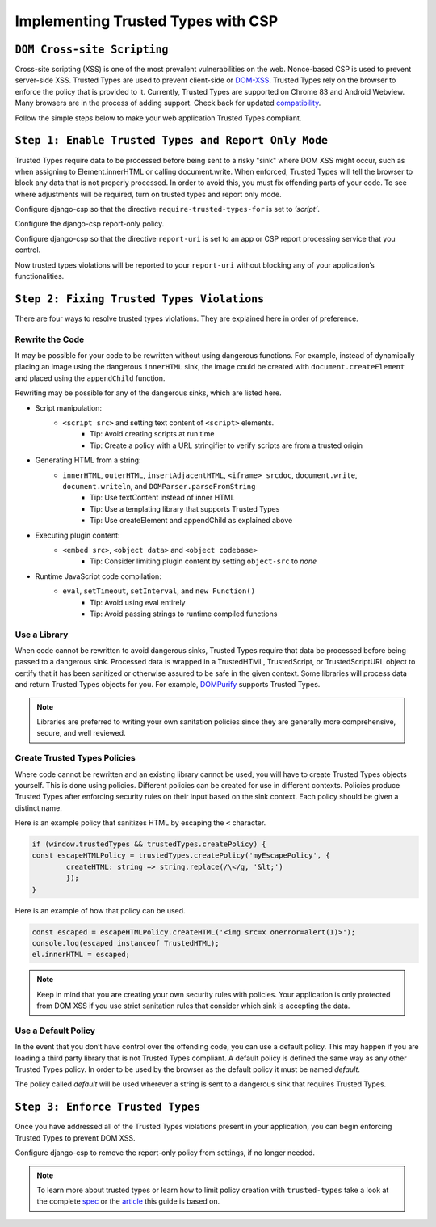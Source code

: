 ===================================
Implementing Trusted Types with CSP
===================================

``DOM Cross-site Scripting``
============================
Cross-site scripting (XSS) is one of the most prevalent vulnerabilities on the web. Nonce-based CSP
is used to prevent server-side XSS. Trusted Types are used to prevent client-side or DOM-XSS_.
Trusted Types rely on the browser to enforce the policy that is provided to it. Currently, Trusted
Types are supported on Chrome 83 and Android Webview. Many browsers are in the process of adding
support. Check back for updated compatibility_.

Follow the simple steps below to make your web application Trusted Types compliant.


``Step 1: Enable Trusted Types and Report Only Mode``
=====================================================
Trusted Types require data to be processed before being sent to a risky "sink" where DOM XSS might
occur, such as when assigning to Element.innerHTML or calling document.write. When enforced, Trusted
Types will tell the browser to block any data that is not properly processed. In order to avoid
this, you must fix offending parts of your code. To see where adjustments will be required, turn on
trusted types and report only mode.

Configure django-csp so that the directive ``require-trusted-types-for`` is set to *‘script’*.

Configure the django-csp report-only policy.

Configure django-csp so that the directive ``report-uri`` is set to an app or CSP report processing
service that you control.

Now trusted types violations will be reported to your ``report-uri`` without blocking any of your
application’s functionalities.


``Step 2: Fixing Trusted Types Violations``
===========================================
There are four ways to resolve trusted types violations. They are explained here in order of
preference.

Rewrite the Code
----------------
It may be possible for your code to be rewritten without using dangerous functions. For example,
instead of dynamically placing an image using the dangerous ``innerHTML`` sink, the image could be
created with ``document.createElement`` and placed using the ``appendChild`` function.

Rewriting may be possible for any of the dangerous sinks, which are listed here.

* Script manipulation:
    * ``<script src>`` and setting text content of ``<script>`` elements.
        * Tip: Avoid creating scripts at run time
        * Tip: Create a policy with a URL stringifier to verify scripts are from a trusted origin
* Generating HTML from a string:
    * ``innerHTML``, ``outerHTML``, ``insertAdjacentHTML``, ``<iframe> srcdoc``, ``document.write``, ``document.writeln``, and ``DOMParser.parseFromString``
        * Tip: Use textContent instead of inner HTML
        * Tip: Use a templating library that supports Trusted Types
        * Tip: Use createElement and appendChild as explained above
* Executing plugin content:
    * ``<embed src>``, ``<object data>`` and ``<object codebase>``
        * Tip: Consider limiting plugin content by setting ``object-src`` to *none*
* Runtime JavaScript code compilation:
    * ``eval``, ``setTimeout``, ``setInterval``, and ``new Function()``
        * Tip: Avoid using eval entirely
        * Tip: Avoid passing strings to runtime compiled functions

Use a Library
-------------
When code cannot be rewritten to avoid dangerous sinks, Trusted Types require that data be processed
before being passed to a dangerous sink. Processed data is wrapped in a TrustedHTML, TrustedScript,
or TrustedScriptURL object to certify that it has been sanitized or otherwise assured to be safe in
the given context. Some libraries will process data and return Trusted Types objects for you. For
example, DOMPurify_ supports Trusted Types.

.. note::
   Libraries are preferred to writing your own sanitation policies since they
   are generally more comprehensive, secure, and well reviewed.

Create Trusted Types Policies
-----------------------------
Where code cannot be rewritten and an existing library cannot be used, you will have to create
Trusted Types objects yourself. This is done using policies. Different policies can be created for
use in different contexts.  Policies produce Trusted Types after enforcing security rules on their
input based on the sink context. Each policy should be given a distinct name.

Here is an example policy that sanitizes HTML by escaping the ``<`` character.

.. code-block:: javascript

	if (window.trustedTypes && trustedTypes.createPolicy) {
    	const escapeHTMLPolicy = trustedTypes.createPolicy('myEscapePolicy', {
    		createHTML: string => string.replace(/\</g, '&lt;')
  		});
	}

Here is an example of how that policy can be used.

.. code-block:: javascript

	const escaped = escapeHTMLPolicy.createHTML('<img src=x onerror=alert(1)>');
	console.log(escaped instanceof TrustedHTML);
	el.innerHTML = escaped;

.. note::
   Keep in mind that you are creating your own security rules with policies.  Your application is
   only protected from DOM XSS if you use strict sanitation rules that consider which sink is
   accepting the data.

Use a Default Policy
--------------------
In the event that you don’t have control over the offending code, you can use a default policy. This
may happen if you are loading a third party library that is not Trusted Types compliant. A default
policy is defined the same way as any other Trusted Types policy. In order to be used by the browser
as the default policy it must be named *default*.

The policy called *default* will be used wherever a string is sent to a dangerous sink that requires
Trusted Types.


``Step 3: Enforce Trusted Types``
=================================
Once you have addressed all of the Trusted Types violations present in your application, you can
begin enforcing Trusted Types to prevent DOM XSS.

Configure django-csp to remove the report-only policy from settings, if no longer needed.

.. note::
   To learn more about trusted types or learn how to limit policy creation with
   ``trusted-types`` take a look at the complete spec_ or the article_ this guide is based on.



.. _DOM-XSS: https://owasp.org/www-community/attacks/xss/
.. _compatibility: https://developer.mozilla.org/es/docs/Web/HTTP/Headers/Content-Security-Policy/trusted-types#Browser_compatibility
.. _DOMPurify: https://github.com/cure53/DOMPurify#what-about-dompurify-and-trusted-types
.. _spec: https://w3c.github.io/webappsec-trusted-types/dist/spec/
.. _article: https://web.dev/trusted-types/
